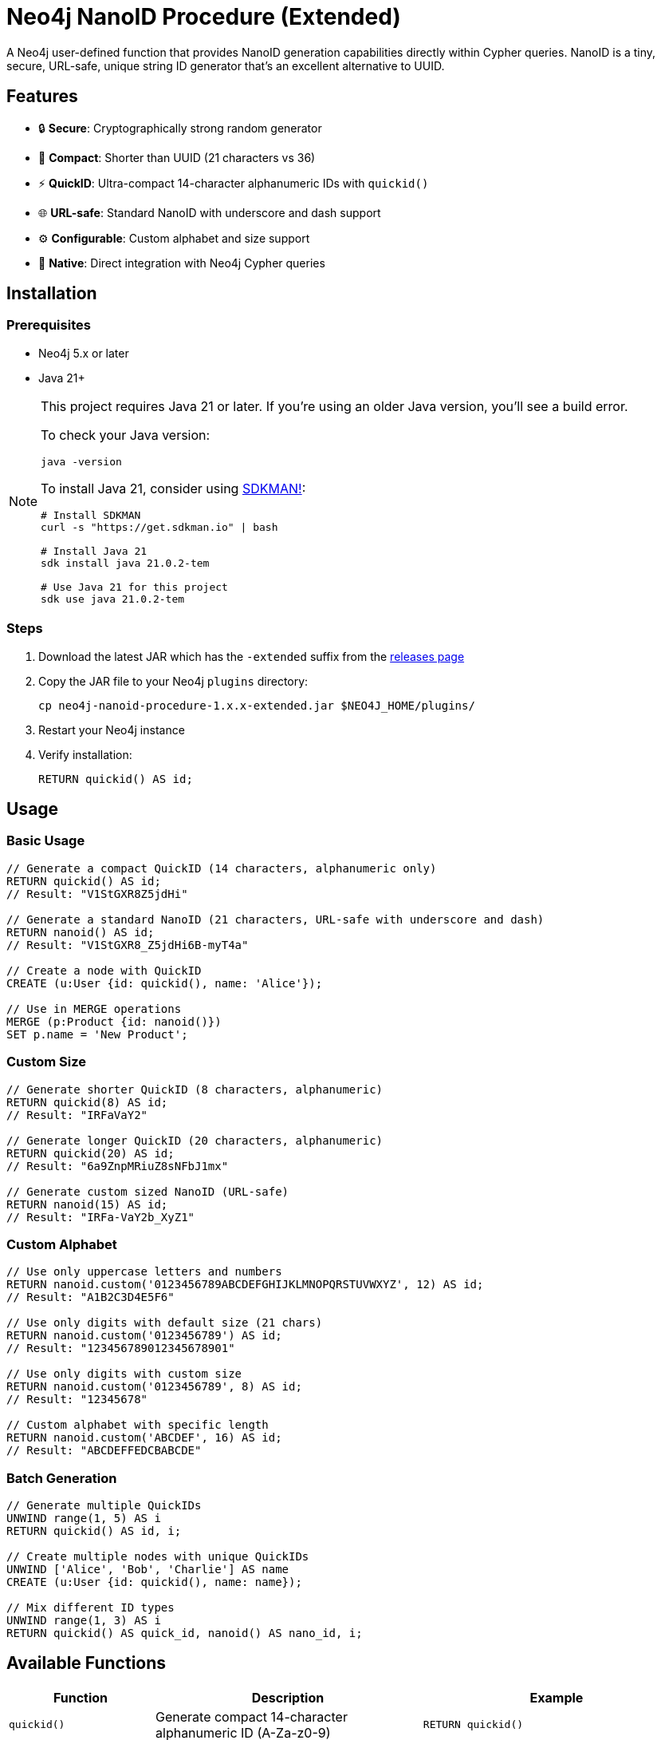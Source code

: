 = Neo4j NanoID Procedure (Extended)

A Neo4j user-defined function that provides NanoID generation capabilities directly within Cypher queries. NanoID is a tiny, secure, URL-safe, unique string ID generator that's an excellent alternative to UUID.

== Features

* 🔒 *Secure*: Cryptographically strong random generator
* 📏 *Compact*: Shorter than UUID (21 characters vs 36)
* ⚡ *QuickID*: Ultra-compact 14-character alphanumeric IDs with `quickid()`
* 🌐 *URL-safe*: Standard NanoID with underscore and dash support
* ⚙️ *Configurable*: Custom alphabet and size support
* 🔌 *Native*: Direct integration with Neo4j Cypher queries

== Installation

=== Prerequisites

* Neo4j 5.x or later
* Java 21+

[NOTE]
====
This project requires Java 21 or later. If you're using an older Java version, you'll see a build error. 

To check your Java version:
[source,bash]
----
java -version
----

To install Java 21, consider using link:https://sdkman.io/[SDKMAN!]:
[source,bash]
----
# Install SDKMAN
curl -s "https://get.sdkman.io" | bash

# Install Java 21
sdk install java 21.0.2-tem

# Use Java 21 for this project
sdk use java 21.0.2-tem
----
====

=== Steps

. Download the latest JAR which has the `-extended` suffix from the link:../../releases[releases page]
. Copy the JAR file to your Neo4j `plugins` directory:
+
[source,bash]
----
cp neo4j-nanoid-procedure-1.x.x-extended.jar $NEO4J_HOME/plugins/
----
. Restart your Neo4j instance
. Verify installation:
+
[source,cypher]
----
RETURN quickid() AS id;
----

== Usage

=== Basic Usage

[source,cypher]
----
// Generate a compact QuickID (14 characters, alphanumeric only)
RETURN quickid() AS id;
// Result: "V1StGXR8Z5jdHi"

// Generate a standard NanoID (21 characters, URL-safe with underscore and dash)
RETURN nanoid() AS id;
// Result: "V1StGXR8_Z5jdHi6B-myT4a"

// Create a node with QuickID
CREATE (u:User {id: quickid(), name: 'Alice'});

// Use in MERGE operations
MERGE (p:Product {id: nanoid()})
SET p.name = 'New Product';
----

=== Custom Size

[source,cypher]
----
// Generate shorter QuickID (8 characters, alphanumeric)
RETURN quickid(8) AS id;
// Result: "IRFaVaY2"

// Generate longer QuickID (20 characters, alphanumeric)  
RETURN quickid(20) AS id;
// Result: "6a9ZnpMRiuZ8sNFbJ1mx"

// Generate custom sized NanoID (URL-safe)
RETURN nanoid(15) AS id;
// Result: "IRFa-VaY2b_XyZ1"
----

=== Custom Alphabet

[source,cypher]
----
// Use only uppercase letters and numbers
RETURN nanoid.custom('0123456789ABCDEFGHIJKLMNOPQRSTUVWXYZ', 12) AS id;
// Result: "A1B2C3D4E5F6"

// Use only digits with default size (21 chars)
RETURN nanoid.custom('0123456789') AS id;
// Result: "123456789012345678901"

// Use only digits with custom size
RETURN nanoid.custom('0123456789', 8) AS id;
// Result: "12345678"

// Custom alphabet with specific length
RETURN nanoid.custom('ABCDEF', 16) AS id;
// Result: "ABCDEFFEDCBABCDE"
----

=== Batch Generation

[source,cypher]
----
// Generate multiple QuickIDs
UNWIND range(1, 5) AS i
RETURN quickid() AS id, i;

// Create multiple nodes with unique QuickIDs
UNWIND ['Alice', 'Bob', 'Charlie'] AS name
CREATE (u:User {id: quickid(), name: name});

// Mix different ID types
UNWIND range(1, 3) AS i
RETURN quickid() AS quick_id, nanoid() AS nano_id, i;
----

== Available Functions

[cols="1,2,2"]
|===
|Function |Description |Example

|`quickid()`
|Generate compact 14-character alphanumeric ID (A-Za-z0-9)
|`RETURN quickid()`

|`quickid(size)`
|Generate alphanumeric ID with custom size
|`RETURN quickid(8)`

|`nanoid()`
|Generate URL-safe 21-character ID (A-Za-z0-9_-)
|`RETURN nanoid()`

|`nanoid(size)`
|Generate URL-safe ID with custom size
|`RETURN nanoid(15)`

|`nanoid.custom(alphabet)`
|Generate with custom alphabet (21 chars default)
|`RETURN nanoid.custom('ABC123')`

|`nanoid.custom(alphabet, size)`
|Generate with custom alphabet and size
|`RETURN nanoid.custom('ABC123', 8)`
|===

== Comparison with UUID

[cols="1,1,1,1"]
|===
|Feature |QuickID |NanoID |UUID

|Length
|14 characters
|21 characters
|36 characters

|Default Alphabet
|Alphanumeric (62 chars)
|URL-safe (64 chars)
|Hex + hyphens

|URL-safe
|✅ Always (no special chars)
|✅ Yes (_- included)
|❌ No (hyphens)

|Collision probability
|~1% after 1M IDs
|Same as UUID v4
|2^122

|Performance
|~60% faster
|~60% faster
|Standard

|Readability
|✅ Ultra-clean
|✅ Clean
|❌ Contains hyphens
|===

== Use Cases

* *Primary Keys*: Use `quickid()` for ultra-compact primary keys (14 chars)
* *Display IDs*: QuickID provides clean alphanumeric IDs for user-facing identifiers  
* *URL Slugs*: Use `nanoid()` for URL-safe characters when underscores/dashes are acceptable
* *API Keys*: Secure random generation with customizable alphabets via `nanoid.custom()`
* *Session IDs*: Compact and secure with flexible character sets
* *File Names*: QuickID is safe for all file systems (no special characters)

== Building from Source

=== Prerequisites

* Java 21+
* Maven 3.6+

=== Build Steps

[source,bash]
----
# Clone the repository
git clone https://github.com/Abhid14/neo4j-nanoid-procedure.git
cd neo4j-nanoid-procedure
git checkout extended

# Build the project
./mvnw clean package

# The JAR will be created in target/
ls target/*.jar
----

[TIP]
====
If you encounter a Java version error during build, make sure you're using Java 21 or later. The build will fail with older Java versions.
====

=== Running Tests

[source,bash]
----
./mvnw test
----

== Function Behavior

=== QuickID vs NanoID

* *`quickid()`*: Returns ultra-compact 14-character alphanumeric IDs (A-Za-z0-9) - ideal for primary keys and space-constrained scenarios
* *`nanoid()`*: Returns standard 21-character URL-safe IDs with underscores and dashes (A-Za-z0-9_-) - compatible with original NanoID spec

=== Edge Case Handling

The functions are designed to be robust and always return valid IDs:

[source,cypher]
----
// Invalid sizes fallback to defaults
RETURN quickid(0) AS id;         // Returns 14-char alphanumeric ID
RETURN quickid(-5) AS id;        // Returns 14-char alphanumeric ID
RETURN nanoid(0) AS id;          // Returns 21-char URL-safe ID
RETURN nanoid(-5) AS id;         // Returns 21-char URL-safe ID

// Invalid alphabet falls back to default behavior
RETURN nanoid.custom('', 10) AS id;    // Returns 21-char URL-safe ID
RETURN nanoid.custom('   ', 8) AS id;  // Returns 21-char URL-safe ID
----

== Configuration

The procedure uses an enhanced NanoID configuration:

* *QuickID*: Alphanumeric characters only (A-Za-z0-9) - 62 character alphabet, 14 characters default
* *NanoID*: URL-safe characters `_-0123456789abcdefghijklmnopqrstuvwxyzABCDEFGHIJKLMNOPQRSTUVWXYZ` (64 characters), 21 characters default
* *Custom*: Fully configurable alphabet and size via `nanoid.custom()`
* *Collision probability*: 
  - QuickID: ~1% after generating 1 million IDs
  - NanoID: ~1% after generating 1 billion IDs
* *Edge case handling*: Invalid inputs gracefully fall back to defaults

== Performance

Benchmarks on standard hardware:

* *Generation rate*: ~2M IDs/second
* *Memory usage*: Minimal overhead
* *Thread safety*: Fully thread-safe

== Dependencies

* link:https://github.com/aventrix/jnanoid[jnanoid]: Core NanoID implementation
* Neo4j 5.x: Procedure framework

== Contributing

. Fork the repository
. Create a feature branch (`git checkout -b feature/amazing-feature`)
. Commit your changes (`git commit -m 'Add amazing feature'`)
. Push to the branch (`git push origin feature/amazing-feature`)
. Open a Pull Request

== License

This project is licensed under the Apache License 2.0 - see the link:LICENSE[LICENSE] file for details.

== Acknowledgments

* link:https://github.com/ai/nanoid[NanoID] - Original JavaScript implementation
* link:https://github.com/aventrix/jnanoid[jnanoid] - Java port
* link:https://neo4j.com[Neo4j] - Graph database platform

---

*Made with ❤️ for the Neo4j community*
